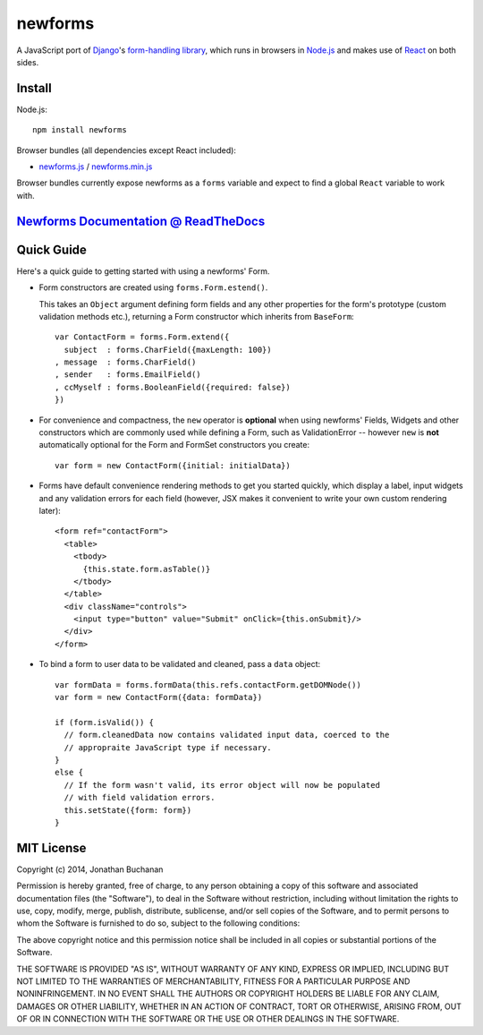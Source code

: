 ========================
newforms |travis_status|
========================

.. |travis_status| image:: https://secure.travis-ci.org/insin/newforms.png
   :target: http://travis-ci.org/insin/newforms

A JavaScript port of `Django`_'s `form-handling library`_, which runs in
browsers in `Node.js`_ and makes use of `React`_ on both sides.

.. _`Django`: http://www.djangoproject.com
.. _`form-handling library`: http://docs.djangoproject.com/en/dev/topics/forms/
.. _`Node.js`: http://nodejs.org
.. _`React`: http://facebook.github.io/react/

Install
=======

Node.js::

   npm install newforms

Browser bundles (all dependencies except React included):

* `newforms.js`_ / `newforms.min.js`_

Browser bundles currently expose newforms as a ``forms`` variable and expect to
find a global ``React`` variable to work with.

.. _`newforms.js`: https://github.com/insin/newforms/raw/react/newforms.js
.. _`newforms.min.js`: https://github.com/insin/newforms/raw/react/newforms.min.js

`Newforms Documentation @ ReadTheDocs`_
=======================================

.. _`Newforms Documentation @ ReadTheDocs`: http://newforms.readthedocs.org

Quick Guide
===========

Here's a quick guide to getting started with using a newforms' Form.

* Form constructors are created using ``forms.Form.estend()``.

  This takes an ``Object`` argument defining form fields and any other
  properties for the form's prototype (custom validation methods etc.),
  returning a Form constructor which inherits from ``BaseForm``::

     var ContactForm = forms.Form.extend({
       subject  : forms.CharField({maxLength: 100})
     , message  : forms.CharField()
     , sender   : forms.EmailField()
     , ccMyself : forms.BooleanField({required: false})
     })

* For convenience and compactness, the ``new`` operator is **optional** when
  using newforms' Fields, Widgets and other constructors which are commonly
  used while defining a Form, such as ValidationError -- however ``new`` is
  **not**  automatically optional for the Form and FormSet constructors you
  create::

     var form = new ContactForm({initial: initialData})

* Forms have default convenience rendering methods to get you started quickly,
  which display a label, input widgets and any validation errors for each field
  (however, JSX makes it convenient to write your own custom rendering later)::

     <form ref="contactForm">
       <table>
         <tbody>
           {this.state.form.asTable()}
         </tbody>
       </table>
       <div className="controls">
         <input type="button" value="Submit" onClick={this.onSubmit}/>
       </div>
     </form>

* To bind a form to user data to be validated and cleaned, pass a ``data``
  object::

     var formData = forms.formData(this.refs.contactForm.getDOMNode())
     var form = new ContactForm({data: formData})

     if (form.isValid()) {
       // form.cleanedData now contains validated input data, coerced to the
       // appropraite JavaScript type if necessary.
     }
     else {
       // If the form wasn't valid, its error object will now be populated
       // with field validation errors.
       this.setState({form: form})
     }

MIT License
===========

Copyright (c) 2014, Jonathan Buchanan

Permission is hereby granted, free of charge, to any person obtaining a copy of
this software and associated documentation files (the "Software"), to deal in
the Software without restriction, including without limitation the rights to
use, copy, modify, merge, publish, distribute, sublicense, and/or sell copies of
the Software, and to permit persons to whom the Software is furnished to do so,
subject to the following conditions:

The above copyright notice and this permission notice shall be included in all
copies or substantial portions of the Software.

THE SOFTWARE IS PROVIDED "AS IS", WITHOUT WARRANTY OF ANY KIND, EXPRESS OR
IMPLIED, INCLUDING BUT NOT LIMITED TO THE WARRANTIES OF MERCHANTABILITY, FITNESS
FOR A PARTICULAR PURPOSE AND NONINFRINGEMENT. IN NO EVENT SHALL THE AUTHORS OR
COPYRIGHT HOLDERS BE LIABLE FOR ANY CLAIM, DAMAGES OR OTHER LIABILITY, WHETHER
IN AN ACTION OF CONTRACT, TORT OR OTHERWISE, ARISING FROM, OUT OF OR IN
CONNECTION WITH THE SOFTWARE OR THE USE OR OTHER DEALINGS IN THE SOFTWARE.

